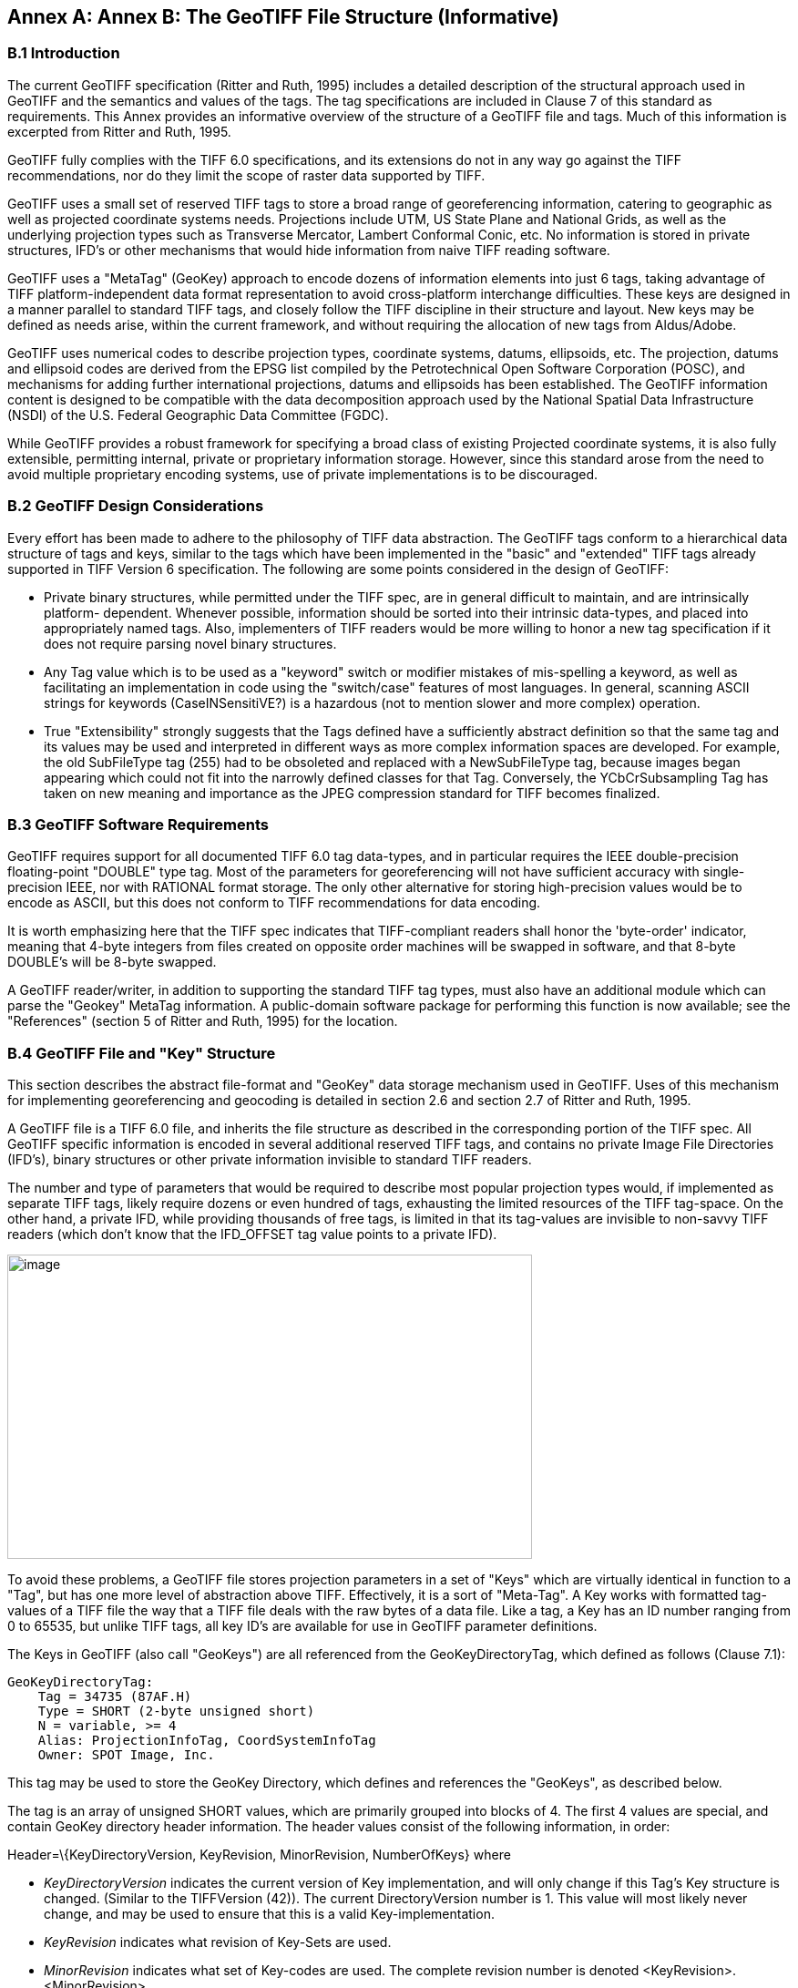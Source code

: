 [appendix]
:appendix-caption: Annex
== Annex B: The GeoTIFF File Structure (Informative)

=== B.1 Introduction

The current GeoTIFF specification (Ritter and Ruth, 1995) includes a detailed description of the structural approach used in GeoTIFF and the semantics and values of the tags. The tag specifications are included in Clause 7 of this standard as requirements. This Annex provides an informative overview of the structure of a GeoTIFF file and tags. Much of this information is excerpted from Ritter and Ruth, 1995.

GeoTIFF fully complies with the TIFF 6.0 specifications, and its extensions do not in any way go against the TIFF recommendations, nor do they limit the scope of raster data supported by TIFF.

GeoTIFF uses a small set of reserved TIFF tags to store a broad range of georeferencing information, catering to geographic as well as projected coordinate systems needs. Projections include UTM, US State Plane and National Grids, as well as the underlying projection types such as Transverse Mercator, Lambert Conformal Conic, etc. No information is stored in private structures, IFD's or other mechanisms that would hide information from naive TIFF reading software.

GeoTIFF uses a "MetaTag" (GeoKey) approach to encode dozens of information elements into just 6 tags, taking advantage of TIFF platform-independent data format representation to avoid cross-platform interchange difficulties. These keys are designed in a manner parallel to standard TIFF tags, and closely follow the TIFF discipline in their structure and layout. New keys may be defined as needs arise, within the current framework, and without requiring the allocation of new tags from Aldus/Adobe.

GeoTIFF uses numerical codes to describe projection types, coordinate systems, datums, ellipsoids, etc. The projection, datums and ellipsoid codes are derived from the EPSG list compiled by the Petrotechnical Open Software Corporation (POSC), and mechanisms for adding further international projections, datums and ellipsoids has been established. The GeoTIFF information content is designed to be compatible with the data decomposition approach used by the National Spatial Data Infrastructure (NSDI) of the U.S. Federal Geographic Data Committee (FGDC).

While GeoTIFF provides a robust framework for specifying a broad class of existing Projected coordinate systems, it is also fully extensible, permitting internal, private or proprietary information storage. However, since this standard arose from the need to avoid multiple proprietary encoding systems, use of private implementations is to be discouraged.

=== B.2 GeoTIFF Design Considerations

Every effort has been made to adhere to the philosophy of TIFF data abstraction. The GeoTIFF tags conform to a hierarchical data structure of tags and keys, similar to the tags which have been implemented in the "basic" and "extended" TIFF tags already supported in TIFF Version 6 specification. The following are some points considered in the design of GeoTIFF:

* Private binary structures, while permitted under the TIFF spec, are in general difficult to maintain, and are intrinsically platform- dependent. Whenever possible, information should be sorted into their intrinsic data-types, and placed into appropriately named tags. Also, implementers of TIFF readers would be more willing to honor a new tag specification if it does not require parsing novel binary structures.
* Any Tag value which is to be used as a "keyword" switch or modifier mistakes of mis-spelling a keyword, as well as facilitating an implementation in code using the "switch/case" features of most languages. In general, scanning ASCII strings for keywords (CaseINSensitiVE?) is a hazardous (not to mention slower and more complex) operation.
* True "Extensibility" strongly suggests that the Tags defined have a sufficiently abstract definition so that the same tag and its values may be used and interpreted in different ways as more complex information spaces are developed. For example, the old SubFileType tag (255) had to be obsoleted and replaced with a NewSubFileType tag, because images began appearing which could not fit into the narrowly defined classes for that Tag. Conversely, the YCbCrSubsampling Tag has taken on new meaning and importance as the JPEG compression standard for TIFF becomes finalized.

=== B.3 GeoTIFF Software Requirements

GeoTIFF requires support for all documented TIFF 6.0 tag data-types, and in particular requires the IEEE double-precision floating-point "DOUBLE" type tag. Most of the parameters for georeferencing will not have sufficient accuracy with single-precision IEEE, nor with RATIONAL format storage. The only other alternative for storing high-precision values would be to encode as ASCII, but this does not conform to TIFF recommendations for data encoding.

It is worth emphasizing here that the TIFF spec indicates that TIFF-compliant readers shall honor the 'byte-order' indicator, meaning that 4-byte integers from files created on opposite order machines will be swapped in software, and that 8-byte DOUBLE's will be 8-byte swapped.

A GeoTIFF reader/writer, in addition to supporting the standard TIFF tag types, must also have an additional module which can parse the "Geokey" MetaTag information. A public-domain software package for performing this function is now available; see the "References" (section 5 of Ritter and Ruth, 1995) for the location.

=== B.4 GeoTIFF File and "Key" Structure

This section describes the abstract file-format and "GeoKey" data storage mechanism used in GeoTIFF. Uses of this mechanism for implementing georeferencing and geocoding is detailed in section 2.6 and section 2.7 of Ritter and Ruth, 1995.

A GeoTIFF file is a TIFF 6.0 file, and inherits the file structure as described in the corresponding portion of the TIFF spec. All GeoTIFF specific information is encoded in several additional reserved TIFF tags, and contains no private Image File Directories (IFD's), binary structures or other private information invisible to standard TIFF readers.

The number and type of parameters that would be required to describe most popular projection types would, if implemented as separate TIFF tags, likely require dozens or even hundred of tags, exhausting the limited resources of the TIFF tag-space. On the other hand, a private IFD, while providing thousands of free tags, is limited in that its tag-values are invisible to non-savvy TIFF readers (which don't know that the IFD_OFFSET tag value points to a private IFD).

image:images/image1.png[image,width=576,height=334]

To avoid these problems, a GeoTIFF file stores projection parameters in a set of "Keys" which are virtually identical in function to a "Tag", but has one more level of abstraction above TIFF. Effectively, it is a sort of "Meta-Tag". A Key works with formatted tag-values of a TIFF file the way that a TIFF file deals with the raw bytes of a data file. Like a tag, a Key has an ID number ranging from 0 to 65535, but unlike TIFF tags, all key ID's are available for use in GeoTIFF parameter definitions.

The Keys in GeoTIFF (also call "GeoKeys") are all referenced from the GeoKeyDirectoryTag, which defined as follows (Clause 7.1):

 GeoKeyDirectoryTag: 
     Tag = 34735 (87AF.H) 
     Type = SHORT (2-byte unsigned short) 
     N = variable, >= 4 
     Alias: ProjectionInfoTag, CoordSystemInfoTag 
     Owner: SPOT Image, Inc.
    
This tag may be used to store the GeoKey Directory, which defines and references the "GeoKeys", as described below.

The tag is an array of unsigned SHORT values, which are primarily grouped into blocks of 4. The first 4 values are special, and contain GeoKey directory header information. The header values consist of the following information, in order:

Header=\{KeyDirectoryVersion, KeyRevision, MinorRevision, NumberOfKeys} where

* _KeyDirectoryVersion_ indicates the current version of Key implementation, and will only change if this Tag's Key structure is changed. (Similar to the TIFFVersion (42)). The current DirectoryVersion number is 1. This value will most likely never change, and may be used to ensure that this is a valid Key-implementation.
* _KeyRevision_ indicates what revision of Key-Sets are used.
* _MinorRevision_ indicates what set of Key-codes are used. The complete revision number is denoted <KeyRevision>.<MinorRevision>
* _NumberOfKeys_ indicates how many Keys are defined by the rest of this Tag.

This header is immediately followed by a collection of <NumberOfKeys> KeyEntry sets, each of which is also 4-SHORTS long. Each KeyEntry is modeled on the "TIFFEntry" format of the TIFF directory header, and isof the form:

* KeyEntry = { KeyID, TIFFTagLocation, Count, Value_Offset } where

* _KeyID_ gives the key-ID value of the Key (identical in function to TIFF tag ID, but completely independent of TIFF tag-space),

* _TIFFTagLocation_ indicates which TIFF tag contains the value(s) of the Key: if TIFFTagLocation is 0, then the value is SHORT, and is contained in the "Value_Offset" entry. Otherwise, the type (format) of the value is implied by the TIFF-Type of the tag containing the value.

* _Count_ indicates the number of values in this key.

* _Value_Offset_ Value_Offset indicates the index-offset *into* the TagArray indicated by TIFFTagLocation, if it is nonzero. If TIFFTagLocation=0, then Value_Offset contains the actual (SHORT) value of the Key, and Count=1 is implied. *Note that the offset is not a byte-offset, but rather an index based on the natural data type of the specified tag array.*

Following the KeyEntry definitions, the KeyDirectory tag may also contain additional values. For example, if a Key requires multiple SHORT values, they shall be placed at the end of this tag, and the KeyEntry will set TIFFTagLocation=GeoKeyDirectoryTag, with the Value_Offset pointing to the location of the value(s).

All key-values which are not of type SHORT are to be stored in one of the following two tags, based on their format:

 GeoDoubleParamsTag: 
     Tag = 34736 (87BO.H)
     Type = DOUBLE (IEEE Double precision)
     N = variable
     Owner: SPOT Image, Inc.

This tag is used to store all of the DOUBLE valued GeoKeys, referenced by the GeoKeyDirectoryTag. The meaning of any value of this double array is determined from the GeoKeyDirectoryTag reference pointing to it. FLOAT values should first be converted to DOUBLE and stored here.

 GeoAsciiParamsTag:
     Tag = 34737 (87B1.H)
     Type = ASCII
     Owner: SPOT Image, Inc.
     N = variable

This tag is used to store all of the ASCII valued GeoKeys, referenced by the GeoKeyDirectoryTag. Since keys use offsets into tags, any special comments may be placed at the beginning of this tag. For the most part, the only keys that are ASCII valued are "Citation" keys, giving documentation and references for obscure projections, datums, etc.

Note on ASCII Keys:

Special handling is required for ASCII-valued keys. While it is true that TIFF 6.0 permits multiple NULL-delimited strings within a single ASCII tag, the secondary strings might not appear in the output of naive "tiffdump" programs. For this reason, the null delimiter of each ASCII Key value shall be converted to a "|" (pipe) character before being installed back into the ASCII holding tag, so that a dump of the tag will look like this.

 AsciiTag="first_value|second_value|etc...last_value|"

A baseline GeoTIFF-reader must check for and convert the final "|" pipe character of a key back into a NULL before returning it to the client software.

_GeoKey Sort Order:_

In the TIFF spec it is required that TIFF tags be written out to the file in tag-ID sorted order. This is done to avoid forcing software to perform N-squared sort operations when reading and writing tags.

To follow the TIFF philosophy, GeoTIFF-writers shall store the GeoKey entries in key-sorted order within the GeoKeyDirectoryTag.

 Example:
   GeoKeyDirectoryTag=( 1, 1, 2, 6,
                     1024, 0, 1, 2,
                     1026, 34737,12, 0,
                     2048, 0, 1, 32767,
                     2049, 34737,14, 12,
                     2050, 0, 1, 6,
                     2051, 34736, 1, 0 )
   GeoDoubleParamsTag(34736)=(1.5)
   GeoAsciiParamsTag(34737)=("Custom File|My Geographic|")

The first line indicates that this is a Version 1 GeoTIFF GeoKey directory, the keys are Rev. 1.2, and there are 6 Keys defined in this tag.

The next line indicates that the first Key (ID=1024 = GTModelTypeGeoKey) has the value 2 (Geographic), explicitly placed in the entry list (since TIFFTagLocation=0). The next line indicates that the Key 1026 (the GTCitationGeoKey) is listed in the GeoAsciiParamsTag (34737) array, starting at offset 0 (the first in array), and running for 12 bytes and so has the value "Custom File" (the "|" is converted to a null delimiter at the end). Going further down the list, the Key 2051 (GeogLinearUnitSizeGeoKey) is located in the GeoDoubleParamsTag (34736), at offset 0 and has the value 1.5; the value of key 2049 (GeogCitationGeoKey) is "My Geographic".

The TIFF layer handles all the problems of data structure, platform independence, format types, etc, by specifying byte-offsets, byte-order format and count, while the Key describes its key values at the TIFF level by specifying Tag number, array-index, and count. Since all TIFF information occurs in TIFF arrays of some sort, we have a robust method for storing anything in a Key that would occur in a Tag.

With this Key-value approach, there are 65536 Keys which have all the flexibility of TIFF tag, with the added advantage that a TIFF dump will provide all the information that exists in the GeoTIFF implementation.

This GeoKey mechanism is used extensively in Clause 7 and section 8.2.3 of Ritter and Ruth, 1995 where the parameters for defining Coordinate Systems and their underlying projections are defined.

=== B.5 Coordinate Reference Systems in GeoTIFF

GeoTIFF has been designed so that standard map coordinate reference system definitions can be readily stored in a single registered TIFF tag. It has also been designed to allow the description of coordinate reference system definitions that are non-standard, and for the description of transformations between coordinate reference systems, through the use of three or four additional TIFF tags.

However, in order for the information to be correctly exchanged between various clients and providers of GeoTIFF, it is important to establish a common system for describing map projections.

In the TIFF/GeoTIFF framework, there are essentially three different spaces upon which coordinate systems may be defined. The spaces are:

. The raster space (Image space) R, used to reference the pixel values in an image,
. The Device space D, and
. The Model space, M, used to reference points on the earth.

In the sections that follow we shall discuss the relevance and use of each of these spaces, and their corresponding coordinate systems, from the standpoint of GeoTIFF.

==== B.5.1 Device Space and GeoTIFF

In standard TIFF 6.0 there are tags that relate raster space R with device space D, such as monitor, scanner or printer. The list of such tags consists of the following:

     ResolutionUnit (296)
     XResolution (282)
     YResolution (283)
     Orientation (274)
     XPosition (286)
     YPosition (287)

In GeoTIFF, provision is made to identify earth-referenced coordinate systems (model space M) and to relate M space with R space. This provision is independent of and can co-exist with the relationship between raster and device spaces. To emphasize the distinction, this spec shall not refer to "X" and "Y" raster coordinates, but rather to raster space "J" (row) and "I" (column) coordinate variables instead, as defined in section 2.5.2.2.

==== B.5.2 Raster Coordinate Systems
===== B.5.2.1 _Raster Data_

Raster data consists of spatially coherent, digitally stored numerical data, collected from sensors, scanners, or in other ways numerically derived. The manner in which this storage is implemented in a TIFF file is described in the standard TIFF specification.

Raster data values, as read in from a file, are organized by software into two-dimensional arrays, the indices of the arrays being used as coordinates. There may also be additional indices for multispectral data, but these indices do not refer to spatial coordinates but spectral, and so are not of concern here.

Many different types of raster data may be georeferenced, and there may be subtle ways in which the nature of the data itself influences how the coordinate system (Raster Space) is defined for raster data. For example, pixel data derived from imaging devices and sensors represent aggregate values collected over a small, finite, geographic area, and so it is natural to define coordinate systems in which the pixel value is thought of as filling an area. On the other hand, digital elevations models may consist of discrete "postings", which may best be considered as point measurements at the vertices of a grid, and not in the interior of a cell.

===== B.5.2.2 _Raster Space_

The choice of origin for raster space is not entirely arbitrary, and depends upon the nature of the data collected. Raster space coordinates shall be referred to by their pixel types, i.e., as "PixelIsArea" or "PixelIsPoint".

Note: For simplicity, both raster spaces documented below use a fixed pixel size and spacing of 1. Information regarding the visual representation of this data, such as pixels with non-unit aspect ratios, scales, orientations, etc., are best communicated with the TIFF 6.0 standard tags.

====== B.5.2.2.1 "PixelIsArea" Raster Space

The "PixelIsArea" raster grid space R, which is the default, uses coordinates I and J, with (0,0) denoting the upper-left corner of the image, and increasing I to the right, increasing J down. The first pixel-value fills the square grid cell with the bounds:

     top-left = (0,0), bottom-right = (1,1)

and so on; by extension this one-by-one grid cell is also referred to as a pixel. An N by M pixel image covers an area with the mathematically defined bounds (0,0), (N,M).

     (0,0)
      +---+---+-> I
      | * | * |
      +---+---+       Standard (PixelIsArea) TIFF Raster space R,
      | (1,1)   (2,1) showing the areas (*) of several pixels.
      |
      J

====== B.5.2.2.2 "PixelIsPoint" Raster Space

The PixelIsPoint raster grid space R uses the same coordinate axis names as used in PixelIsArea Raster space, with increasing I to the right, increasing J down. The first pixel-value however, is realized as a point value located at (0,0). An N by M pixel image consists of points which fill the mathematically defined bounds (0,0), (N-1,M-1).

     (0,0) (1,0)
      *-------*------> I
      |       |
      |       |      PixelIsPoint TIFF Raster space R,
      *-------*      showing the location (*) of several pixels.
      | (1,1)
      J

If a point-pixel image were to be displayed on a display device with pixel cells having the same size as the raster spacing, then the upper-left corner of the displayed image would be located in raster space at (-0.5, -0.5).

==== B.5.3 Model Coordinate Reference Systems

The following methods of describing spatial model locations (as opposed to raster) are recognized in GeoTIFF:

* Geographic coordinates
* Geocentric coordinates
* Projected coordinates
* Vertical coordinates

Geographic, geocentric and projected coordinates are all imposed on models of the earth. To describe a location uniquely, a coordinate set must be referenced to an adequately defined coordinate reference system. If a coordinate reference system is from the GeoTIFF standard definitions, the only reference required is the standard coordinate reference system code/name. If the coordinate reference system is non-standard, it must be defined. The required definitions are described below.

Projected coordinates, local grid coordinates, and geographical 2D coordinates, form two-dimensional horizontal coordinate systems (i.e., horizontal with respect to the earth's surface). Height is not part of these systems. To describe a position in three dimensions it is necessary to consider height as a second one-dimensional vertical coordinate reference system.

To georeference an image in GeoTIFF, you must specify a Raster Space coordinate system, choose a horizontal model coordinate system, and a transformation between these two, as will be described in section 2.6.

===== B.5.3.1 _Geographic Coordinate Reference Systems_

Geographic Coordinate Reference Systems are those that relate angular latitude and longitude (and optionally geodetic height) to an actual point on the earth. The process by which this is accomplished is rather complex, and so we describe the components of the process in detail here.

====== B.5.3.1.1 Ellipsoidal Models of the Earth

The geoid - the earth stripped of all topography - forms a reference surface for the earth. However, because it is related to the earth's gravity field, the geoid is a very complex surface; indeed, at a detailed level its description is not well known. The geoid is therefore not used in practical mapping.

It has been found that an oblate ellipsoid (an ellipse rotated about its minor axis) is a good approximation to the geoid and therefore a good model of the earth. Many approximations exist: several hundred ellipsoids have been defined for scientific purposes and about 30 are in day-to-day use for mapping. The size and shape of these ellipsoids can be defined through two parameters. GeoTIFF requires one of these to be

     the semi-major axis (a),

and the second to be either

     the inverse flattening (1/f)

or

     the semi-minor axis (b).

Historical models exist which use a spherical approximation; such models are not recommended for modern applications, but if needed the size of a model sphere may be defined by specifying identical values for the semi-major and semi-minor axes; the inverse flattening cannot be used as it becomes infinite for perfect spheres.

Other ellipsoid parameters needed for mapping applications, for example the square of the eccentricity, can easily be calculated by an application from the two defining parameters. Note that GeoTIFF uses the modern geodesy convention for the symbol (b) for the semi-minor axis. No provision is made for mapping other planets in which a tri-dimensional (triaxial) ellipsoid might be required, where (b) would represent the semi-median axis and (c) the semi-minor axis.

Numeric codes for ellipsoids regularly used for earth mapping are included in the GeoTIFF reference lists.

====== B.5.3.1.2 Latitude and Longitude

The coordinate axes of the system referencing points on an ellipsoid are called latitude and longitude. More precisely, *geodetic* latitude and longitude are required in this GeoTIFF standard. A discussion of the several other types of latitude and longitude is beyond the scope of this document as they are not required for conventional mapping.

Latitude is defined to be the angle subtended with the ellipsoid's equatorial plane by a perpendicular through the surface of the ellipsoid from a point. Latitude is positive if north of the equator, negative if south.

Longitude is defined to be the angle measured about the minor (polar) axis of the ellipsoid from a prime meridian (see below) to the meridian through a point, positive if east of the prime meridian and negative if west. Unlike latitude, which has a natural origin at the equator, there is no feature on the ellipsoid which forms a natural origin for the measurement of longitude. The zero longitude can be any defined meridian. Historically, nations have used the meridian through their national astronomical observatories, giving rise to several prime meridians. By international convention, the meridian through Greenwich, England is the standard prime meridian. Longitude is only unambiguous if the longitude of its prime meridian relative to Greenwich is given. Prime meridians other than Greenwich that are sometimes used for earth mapping are included in the GeoTIFF reference lists.

====== B.5.3.1.3 Geodetic Datums

As well as there being several ellipsoids in use to model the earth, any one particular ellipsoid can have its location and orientation relative to the earth defined in different ways. If the relationship between the ellipsoid and the earth is changed, then the geographical coordinates of a point will change.

Conversely, for geographical coordinates to uniquely describe a location, the relationship between the earth and the ellipsoid must be defined. This relationship is described by a geodetic datum. An exact geodetic definition of geodetic datums is beyond the current scope of GeoTIFF. However the GeoTIFF standard requires that the geodetic datum being utilized be identified by numerical code. If required, defining parameters for the geodetic datum can be included as a citation.

====== B.5.3.1.4 Defining Geographic Coordinate Reference Systems

In summary, geographic coordinates are only unique if qualified by the code of the geographic coordinate reference system to which they belong. A geographic coordinate system has two axes, latitude and longitude, which are only unambiguous when both of the related prime meridian and geodetic datum are given, and in turn the geodetic datum definition includes the definition of an ellipsoid. The GeoTIFF standard includes a list of frequently used geographic coordinate reference systems and their component ellipsoids, geodetic datums and prime meridians. Within the GeoTIFF standard a geographic coordinate reference system can be identified either by

     the code of a standard geographic coordinate reference system

or by

     a user-defined system.

The user is expected to provide geographic coordinate reference system code/name, geodetic datum code/name, ellipsoid code (if in standard) or ellipsoid name and two defining parameters (a) and either (1/f) or (b), and prime meridian code (if in standard) or name and longitude relative to Greenwich.

===== B.5.3.2 Geocentric Coordinate Systems

A geocentric coordinate system is a 3-dimensional coordinate system with its origin at or near the center of the earth and with 3 orthogonal axes. The Z-axis is in or parallel to the earth's axis of rotation (or to the axis around which the rotational axis precesses). The X-axis is in or parallel to the plane of the equator and passes through its intersection with the Greenwich meridian, and the Y-axis is in the plane of the equator forming a right-handed coordinate system with the X and Z axes.

Geocentric coordinate systems are not frequently used for describing locations, but they are often utilized as an intermediate step when transforming between geographic coordinate reference systems. (Coordinate transformations are described in section 2.6 below).

In the GeoTIFF standard, a geocentric coordinate reference system can be identified, either

     through the geographic code (which in turn implies a datum),

or

     through a user-defined name.

===== B.5.3.3 _Projected Coordinate Systems_

Although a geographical coordinate reference system is mathematically two-dimensional, it describes a three-dimensional object and cannot be represented on a plane surface without distortion. Map projections are transformations of geographical coordinates to plane coordinates in which the characteristics of the distortions are controlled. A map projection consists of a transformation method and a set of defining parameters. A projected coordinate reference system (PCS) is a two dimensional (horizontal) coordinate set which, for a specific map projection, has a single and unambiguous transformation to a geographic coordinate reference system.

In GeoTIFF PCS's are defined using the EPSG system, in which the PCS planar coordinate reference system, the Geographic coordinate reference system, and the transformation between them, are broken down into simpler logical components. Here are schematic formulas showing how the Projected Coordinate Reference Systems and Geographic Coordinates Reference Systems are encoded:

     Projected_CS = Geographic_CS + Projection
     Geographic_CS = Angular_Unit + Geodetic_Datum + Prime_Meridian
     Projection = Linear Unit + Coord_Transf_Method + CT_Parameters
     Coord_Transf_Method = \{ TransverseMercator | LambertCC | ...}
     CT_Parameters = \{OriginLatitude + StandardParallel+...}

(See also the Reference Parameters documentation in section 2.5.4).

Notice that "Transverse Mercator" is not referred to as a "Projection", but rather as a "Coordinate Transformation Method"; in GeoTIFF, as in EPSG, the word "Projection" is reserved for particular, well-defined systems in which both the coordinate transformation method, its defining parameters, and their linear units are established.

Several tens of coordinate transformation methods have been developed. Many are very similar and for practical purposes can be considered to give identical results. For example in the GeoTIFF standard Gauss-Kruger and Gauss-Boaga projection types are considered to be of the type Transverse Mercator. GeoTIFF includes a listing of commonly used projection defining parameters.

Different algorithms require different defining parameters. A future version of GeoTIFF will include formulas for specific map projection algorithms recommended for use with listed projection parameters.

To limit the magnitude of distortions of projected coordinate systems, the boundaries of usage are sometimes restricted. To cover more extensive areas, two or more projected coordinate systems may be required. In some cases many of the defining parameters of a set of projected coordinate reference systems will be held constant.

The GeoTIFF standard does not impose a strict hierarchy onto such zoned systems such as US State Plane or UTM, but considers each zone to be a discrete projected coordinate reference system; the ProjectedCSTypeGeoKey code value alone is sufficient to identify the standard coordinate reference systems.

Within the GeoTIFF standard a projected coordinate reference system can be identified either by

     the code of a standard projected coordinate reference system

or by

     a user-defined system.

User-define projected coordinate reference systems may be defined by defining the Geographic Coordinate Reference System, the coordinate transformation method and its associated parameters, as well as the planar system's linear units.

===== _B.5.3.4 Vertical Coordinate Reference Systems_

Many uses of GeoTIFF will be limited to a two-dimensional, horizontal, description of location for which geographic 2D coordinate reference systems and projected coordinate reference systems are adequate. If a three-dimensional description of location is required, GeoTIFF allows this either through the use of a geographic 3D coordinate reference system, a geocentric coordinate reference system or by defining a vertical coordinate reference system and using this together with a geographic 2D or projected coordinate system.

In general usage, elevations and depths are referenced to a surface at or close to the geoid. Through increasing use of satellite positioning systems the ellipsoid is increasingly being used as a vertical reference surface. The relationship between the geoid and an ellipsoid is in general not well known, but is required when coordinate reference system transformations are to be executed.

==== B.5.4 Reference Parameters

Most of the numerical coding systems and coordinate reference system definitions are based on the hierarchical system developed for the EPSG Geodetic Parameter Dataset ('EPSG Dataset'). The complete set of EPSG definitions is available at www.epsg-registry.org.

The EPSG Dataset is maintained by the Geodesy subcommittee of the International Association of Oil and Gas Producers (IOGP). It follows the ISO 19111 data model for describing the definitions of coordinate reference systems (CRSs) and definitions of coordinate operations (transformations, conversions, point motion operations and concatenated operations). CRSs and coordinate operations are composed of a number of entities and attributes. Some of these entities themselves are composed entities and attributes, in a nested structure.

Within the EPSG Dataset each entity has a code in the range 1024 through 32766. In the early days of the Dataset, this code range was divided into ranges, with one range for each entity type. At that time, entity codes were unique. The GeoTIFF v1.0 specification was written at this time, and the EPSG code ranges for entity types were written into the specification.

However as the number of items in the EPSG Dataset grew, some of the entity code ranges became fully assigned. The unique code system broke down. Since 2006, all entity types have been separately assigned codes within the range 1024 through 32766. Within each entity type codes remain unique, but one code may be used for several entity types. For example, code 4326 is used for both a CRS and for a geographic extent (in EPSG called 'area'). Codes at and just above the lower end of the range 1024 through 32766 may be used by numerous entity types: for example by the year 2018 code 1026 has been assigned to 10 different entity types. EPSG codes therefore are only unique when the entity type is disclosed. EPSG::4326 is ambiguous, crs:EPSG::4326 and area:EPSG::4326 are unambiguous.

Since 1999 (from EPSG Dataset v5.0 and later) EPSG policy has been to never remove any invalid data but instead to leave it in the Dataset with its status set to deprecated. Deprecated data contains an error and is invalid. As such reference to the version of the EPSG Dataset is unnecessary. Using EPSG Dataset versions 5.0 and 9.3 as examples, crs:EPSG:5.0:4326 and crs:EPSG:9.3:4326 and crs:EPSG::4326 reference the same object.

The 1995 GeoTIFFv1.0 specification explicitly referenced EPSG codes that were available at that time. Since then many new entries have been made available, and some available in 1995 have been withdrawn and replaced. This document removes the 1995 GeoTIFF v1.0 reference to specific EPSG codes and replaces that with allowing reference to any code in the EPSG Dataset. Reference to a coordinate reference system EPSG code is sufficient for a complete definition: it implies use of the components such as datum that are associated with that CRS in the EPSG Dataset definition.

The EPSG codes for coordinate reference system components (datum, ellipsoid, map projection, etc.) should only be referenced when describing a user-defined coordinate reference system.

The terms of use of the EPSG Dataset are given at http://www.epsg.org/Termsofuse.aspx.

=== B.6 Coordinate Transformations

The purpose of GeoTIFF is to allow the definitive identification of georeferenced locations within a raster dataset. This is generally accomplished through tying raster space coordinates to a model space coordinate system, when no further information is required. In the GeoTIFF nomenclature, "georeferencing" refers to tying raster space to a model space M, while "geocoding" refers to defining how the model space M assigns coordinates to points on the earth.

The three tags defined below may be used for defining the relationship between R and M, and the relationship may be diagrammed as:

            ModelPixelScaleTag
             ModelTiepointTag
     R ------------ OR --------------> M
    (I,J,K) ModelTransformationTag (X,Y,Z)

The next section describes these Baseline georeferencing tags in detail.

==== B.6.1 GeoTIFF Tags for Coordinate Transformations

For most common applications, the transformation between raster and model space may be defined with a set of raster-to-model tiepoints and scaling parameters. The following two tags may be used for this purpose:

    ModelTiepointTag:
          Tag = 33922 (8482.H)
          Type = DOUBLE (IEEE Double precision)
          N = 6*K, K = number of tiepoints
          Alias: GeoreferenceTag
          Owner: Intergraph

This tag stores raster->model tiepoint pairs in the order

     ModelTiepointTag = (...,I,J,K, X,Y,Z...),

where (I,J,K) is the point at location (I,J) in raster space with pixel-value K, and (X,Y,Z) is a vector in model space. In most cases the model space is only two-dimensional, in which case both K and Z should be set to zero; this third dimension is provided in anticipation of future support for 3D digital elevation models and vertical coordinate systems.

A raster image may be georeferenced simply by specifying its location, size and orientation in the model coordinate space M. This may be done by specifying the location of three of the four bounding corner points. However, tiepoints are only to be considered exact at the points specified; thus defining such a set of bounding tiepoints does *not* imply that the model space locations of the interior of the image may be exactly computed by a linear interpolation of these tiepoints.

However, since the relationship between the Raster space and the model space will often be an exact, affine transformation, this relationship can be defined using one set of tiepoints and the "ModelPixelScaleTag", described below, which gives the vertical and horizontal raster grid cell size, specified in model units.

If possible, the first tiepoint placed in this tag shall be the one establishing the location of the point (0,0) in raster space. However, if this is not possible (for example, if (0,0) is goes to a part of model space in which the projection is ill-defined), then there is no particular order in which the tiepoints need be listed.

For orthorectification or mosaicking applications a large number of tiepoints may be specified on a mesh over the raster image. However, the definition of associated grid interpolation methods is not in the scope of the current GeoTIFF spec.

Remark: As mentioned in section 2.5.1, all GeoTIFF information is independent of the XPosition, YPosition, and Orientation tags of the standard TIFF 6.0 spec.

The next two tags are optional tags provided for defining exact affine transformations between raster and model space; baseline GeoTIFF files may use either, but shall never use both within the same TIFF image directory.

     ModelPixelScaleTag:
          Tag = 33550
          Type = DOUBLE (IEEE Double precision)
          N = 3
          Owner: SoftDesk

This tag may be used to specify the size of raster pixel spacing in the model space units, when the raster space can be embedded in the model space coordinate system without rotation, and consists of the following 3 values:

     ModelPixelScaleTag = (ScaleX, ScaleY, ScaleZ)

where ScaleX and ScaleY give the horizontal and vertical spacing of raster pixels. The ScaleZ is primarily used to map the pixel value of a digital elevation model into the correct Z-scale, and so for most other purposes this value should be zero (since most model spaces are 2-D, with Z=0).

A single tiepoint in the ModelTiepointTag, together with this tag, completely determine the relationship between raster and model space; thus they comprise the two tags which Baseline GeoTIFF files most often will use to place a raster image into a "standard position" in model space.

Like the Tiepoint tag, this tag information is independent of the XPosition, YPosition, Resolution and Orientation tags of the standard TIFF 6.0 spec. However, simple reversals of orientation between raster and model space (e.g. horizontal or vertical flips) may be indicated by reversal of sign in the corresponding component of the ModelPixelScaleTag. GeoTIFF compliant readers must honor this sign-reversal convention.

This tag must not be used if the raster image requires rotation or shearing to place it into the standard model space. In such cases the transformation shall be defined with the more general ModelTransformationTag, defined below.

     ModelTransformationTag
          Tag = 34264 (85D8.H)
          Type = DOUBLE
          N = 16
          Owner: JPL Cartographic Applications Group

This tag may be used to specify the transformation matrix between the raster space (and its dependent pixel-value space) and the (possibly 3D) model space. If specified, the tag shall have the following organization:

     ModelTransformationTag = (a,b,c,d,e....m,n,o,p).

where

     model                  image
     coords =     matrix  * coords
     |- -|     |-       -|  |- -|
     | X |     | a b c d |  | I |
     | | |     |         |  |   |
     | Y |     | e f g h |  | J |
     |   |  =  |         |  |   |
     | Z |     | i j k l |  | K |
     | | |     |         |  |   |
     | 1 |     | m n o p |  | 1 |
     |- -|     |-       -|  |- -|

By convention, and without loss of generality, the following parameters are currently hard-coded and will always be the same (but must be specified nonetheless):

     m = n = o = 0, p = 1.

For Baseline GeoTIFF, the model space is always 2-D, and so the matrix will have the more limited form:

     |- -|   |-       -| |- -|
     | X |   | a b 0 d | | I |
     | | |   |         | |   |
     | Y |   | e f 0 h | | J |
     |   | = |         | |   |
     | Z |   | 0 0 0 0 | | K |
     | | |   |         | |   |
     | 1 |   | 0 0 0 1 | | 1 |
     |- -|   |-       -| |- -|

Values "d" and "h" will often be used to represent translations in X and Y, and so will not necessarily be zero. All 16 values should be specified, in all cases. Only the raster-to-model transformation is defined; if the inverse transformation is required it must be computed by the client, to the desired accuracy.

This matrix tag should not be used if the ModelTiepointTag and the ModelPixelScaleTag are already defined. If only a single tiepoint (I,J,K,X,Y,Z) is specified, and the ModelPixelScale = (Sx, Sy, Sz) is specified, then the corresponding transformation matrix may be computed from them as:

     |-               -|
     | Sx  0.0 0.0 Tx  |    Tx = X - I/Sx
     | 0.0 -Sy 0.0 Ty  |    Ty = Y + J/Sy  
     | 0.0 0.0 Sz  Tz  |    Tz = Z - K/Sz (if not 0)
     | 0.0 0.0 0.0 1.0 |
     |-               -|

where the -Sy is due the reversal of direction from J increasing- down in raster space to Y increasing-up in model space.

Like the Tiepoint tag, this tag information is independent of the XPosition, YPosition, and Orientation tags of the standard TIFF 6.0 spec.

Note: In Revision 0.2 and earlier, another tag was used for this matrix, which has been renamed as follows:

     IntergraphMatrixTag
          Tag = 33920 (8480.H)
          Type = DOUBLE
          N = 17 (Intergraph implementation) or 16 (GeoTIFF 0.2 impl.)
          Owner: Intergraph

This tag conflicts with an internal software implementation at Intergraph, and so its use is no longer encouraged. A GeoTIFF reader should look first for the new tag, and only if it is not found should it check for this older tag. If found, it should only consider it to be contain valid GeoTIFF matrix information if the tag-count is 16; the Intergraph version uses 17 values.

==== B.6.2 Coordinate Transformation Data Flow
==== B.6.3 Cookbook for Defining Transformations

Here is a 4-step guide to producing a set of Baseline GeoTIFF tags for defining coordinate transformation information of a raster dataset.

  Step 1: Establish the Raster Space coordinate system used: RasterPixelIsArea or RasterPixelIsPoint.

  Step 2: Establish/define the model space Type in which the image is to be georeferenced. Usually this will be a projected coordinate Reference system (PCS). If you are geocoding this data set, then the model space is defined to be the corresponding geographic, geocentric or projected coordinate reference system (skip to the "Cookbook" section 2.7.3 first to do determine this).

  Step 3: Identify the nature of the transformations needed to tie the raster data down to the model space coordinate reference system:

      Case 1: The model-location of a raster point (x,y) is known, but not the scale or orientations: Use the ModelTiepointTag to define the (X,Y,Z) coordinates of the known raster point.

      Case 2: The location of three non-collinear raster points are known exactly, but the linearity of the transformation is not known.

      Use the ModelTiepointTag to define the (X,Y,Z) coordinates of all three known raster points. Do not compute or define the ModelPixelScale or ModelTransformation tag.

      Case 3: The position and scale of the data is known exactly, and no rotation or shearing is needed to fit into the model space.

      Use the ModelTiepointTag to define the (X,Y,Z) coordinates of the known raster point, and the ModelPixelScaleTag to specify the scale.

      Case 4: The raster data requires rotation and/or lateral shearing to fit into the defined model space:

      Use the ModelTransformation matrix to define the transformation.

      Case 5: The raster data cannot be fit into the model space with a simple affine transformation (rubber-sheeting required). Use only the ModelTiepoint tag, and specify as many tiepoints as your application requires. Note, however, that this is not a Baseline GeoTIFF implementation, and should not be used for interchange; it is recommended that the image be geometrically rectified first, and put into a standard projected coordinate reference system.

  Step 4: Install the defined tag values in the TIFF file and close it.

=== B.7 Geocoding Raster Data
==== B.7.1 General Approach

A geocoded image is a georeferenced image as described in section 2.6, which also specifies a model space coordinate reference system (CS) between the model space M (to which the raster space has been tied) and the earth. The relationship can be diagrammed, including the associated TIFF tags, as follows:

         ModelPixelScaleTag
         ModelTiepointTag              GeoKeyDirectoryTag CS
     R -------- OR ---------------> M --------- AND -----------> Earth
         ModelTransformationTag        GeoDoubleParamsTag
                                       GeoAsciiParamsTag

The geocoding coordinate system is defined by the GeoKeyDirectoryTag, while the Georeferencing information (T) is defined by the ModelTiepointTag and the ModelPixelScale, or ModelTransformationTag. Since these two systems are independent of each other, the tags used to store the parameters are separated from each other in the GeoTIFF file to emphasize the orthogonality.

=== B.8 Examples

Examples of how GeoTIFF may be implemented at the Tag and GeoKey level, following the general "Cookbook" approach above.

==== B.8.1 Common Examples
===== B.8.1.1 _UTM Projected Aerial Photo_

We have an aerial photo which has been orthorectified and resampled to a UTM grid, zone 60, using WGS 84 coordinate reference system; the coordinates of the upper-left corner of the image is are given in easting/northing, as 350807.4m, 5316081.3m. The scanned map pixel scale is 100 meters/pixels (the actual dpi scanning ratio is irrelevant).

     ModelTiepointTag = (0, 0, 0, 350807.4, 5316081.3, 0.0)
     ModelPixelScaleTag = (100.0, 100.0, 0.0)
     GeoKeyDirectoryTag:
          GTModelTypeGeoKey = 1 (ModelTypeProjected)
          GTRasterTypeGeoKey = 1 (RasterPixelIsArea)
          ProjectedCSTypeGeoKey = 32660 (PCS_WGS84_UTM_zone_60N)
          PCSCitationGeoKey = "UTM Zone 60 N with WGS84"

Notes:

. We did not need to specify the GCS lat-long, since the PCS_WGS84_UTM_zone_60N codes implies particular GCS and units already (WGS_84 and meters). The citation was added just for documentation.

. The "GeoKeyDirectoryTag" is expressed using the "GeoKey" structure defined above. At the TIFF level the tags look like this:

    GeoKeyDirectoryTag=( 1,     0,  2,     4,
                      1024,     0,  1,     1,
                      1025,     0,  1,     1,
                      3072,     0,  1, 32660,
                      3073, 34737, 25,     0 )
    GeoAsciiParamsTag(34737)=("UTM Zone 60 N with WGS84|")

For the rest of these examples we will only show the GeoKey-level
 dump, with the understanding that the actual TIFF-level tag
 representation can be determined from the documentation.

===== B.8.1.2 Standard State Plane

We have a USGS State Plane Map of Texas, Central Zone, using NAD83, correctly oriented. The map resolution is 1000 meters/pixel, at origin. There is a grid intersection line in the image at pixel location (50,100), and corresponds to the projected coordinate reference system easting/northing of (949465.0, 3070309.1).

     ModelTiepointTag = ( 50, 100, 0, 949465.0, 3070309.1, 0)
     ModelPixelScaleTag = (1000, 1000, 0)
     GeoKeyDirectoryTag:
          GTModelTypeGeoKey = 1 (ModelTypeProjected)
          GTRasterTypeGeoKey = 1 (RasterPixelIsArea)
          ProjectedCSTypeGeoKey = 32139 (PCS_NAD83_Texas_Central)

Notice that in this case, since the PCS is a standard code, we do not need to define the GCS, datum, etc, since those are implied by the PCS code. Also, since this is NAD83, meters are used rather than US Survey feet (as in NAD 27).

===== B.8.1.3 Lambert Conformal Conic Aeronautical Chart

We have a 500 x 500 scanned aeronautical chart of Seattle, WA, using Lambert Conformal Conic projection, correctly oriented. The central meridian is at 120 degrees west. The map resolution is 1000 meters/pixel, at origin, and uses NAD27 datum. The standard parallels of the projection are at 41d20m N and 48d40m N. The latitude of the origin is at 45 degrees North, and occurs in the image at the raster coordinates (80,100). The origin is given a false easting and northing of 200000m, 1500000m.

     ModelTiepointTag = ( 80, 100, 0, 200000, 1500000, 0)
     ModelPixelScaleTag = (1000, 1000, 0)
     GeoKeyDirectoryTag:
          GTModelTypeGeoKey = 1 (ModelTypeProjected)
          GTRasterTypeGeoKey = 1 (RasterPixelIsArea)
          GeographicTypeGeoKey = 4267 (GCS_NAD27)
          ProjectedCSTypeGeoKey = 32767 (user-defined)
          ProjectionGeoKey = 32767 (user-defined)
          ProjLinearUnitsGeoKey = 9001 (Linear_Meter)
          ProjCoordTransGeoKey = 8 (CT_LambertConfConic_2SP)
               ProjStdParallel1GeoKey = 41.333
               ProjStdParallel2GeoKey = 48.666
               ProjCenterLongGeoKey =-120.0
               ProjNatOriginLatGeoKey = 45.0
               ProjFalseEastingGeoKey, = 200000.0
               ProjFalseNorthingGeoKey, = 1500000.0

Notice that the Tiepoint takes the false easting and northing into account when tying the raster point (50,100) to the projection origin.

===== B.8.1.4 DMA ADRG Raster Graphic Map

The U.S. Defense Mapping Agency produces ARC digitized raster graphics datasets by scanning maps and geometrically resampling them into an equirectangular projection, so that they may be directly indexed with WGS84 geographic coordinates. The scale for one map is 0.2 degrees per pixel horizontally, 0.1 degrees per pixel vertically. If stored in a GeoTIFF file it contains the following information:

     ModelTiepointTag=(0.0, 0.0, 0.0, -120.0, 32.0, 0.0)
     ModelPixelScale = (0.2, 0.1, 0.0)
     GeoKeyDirectoryTag:
          GTModelTypeGeoKey = 2 (ModelTypeGeographic)
          GTRasterTypeGeoKey = 1 (RasterPixelIsArea)
          GeographicTypeGeoKey = 4326 (GCS_WGS_84)

==== B.8.2 Less Common Examples
===== B.8.2.1 Unrectified Aerial photo, known tiepoints, in degrees.

We have an aerial photo, and know only the WGS 84 GPS location of several points in the scene: the upper left corner is 120 degrees West, 32 degrees North, the lower-left corner is at 120 degrees West, 30 degrees 20 minutes North, and the lower-right hand corner of the image is at 116 degrees 40 minutes West, 30 degrees 20 minutes North. The photo is not geometrically corrected, however, and the complete projection is therefore not known.

     ModelTiepointTag=( 0.0,    0.0, 0.0,       -120.0,     32.0, 0.0,
                        0.0, 1000.0, 0.0,       -120.0, 30.33333, 0.0,
                     1000.0, 1000.0, 0.0, -116.6666667, 30.33333, 0.0)
         GeoKeyDirectoryTag:
              GTModelTypeGeoKey = 1 (ModelTypeGeographic)
              GTRasterTypeGeoKey = 1 (RasterPixelIsArea)
              GeographicTypeGeoKey = 4326 (GCS_WGS_84)

Remark: Since we have not specified the ModelPixelScaleTag, clients reading this GeoTIFF file are not permitted to infer that there is a simple linear relationship between the raster data and the geographic model coordinate space. The only points that are know to be exact are the ones specified in the tiepoint tag.

===== B.8.2.2 Rotated Scanned Map

We have a scanned standard British National Grid, covering the 100km grid zone NZ. Consulting documentation for BNG we find that the southwest corner of the NZ zone has an easting,northing of 400000m, 500000m, relative to the BNG standard false origin. This scanned map has a resolution of 100 meter pixels, and was rotated 90 degrees to fit onto the scanner, so that the southwest corner is now the northwest corner. In this case we must use the ModelTransformation tag rather than the tiepoint/scale pair to map the raster data into model space:

     ModelTransformationTag = ( 0, 100.0, 0, 400000.0,
                            100.0,     0, 0, 500000.0,
                                0,     0, 0,        0,
                                0,     0, 0,        1)
       GeoKeyDirectoryTag:
            GTModelTypeGeoKey = 1 ( ModelTypeProjected)
            GTRasterTypeGeoKey = 1 (RasterPixelIsArea)
            ProjectedCSTypeGeoKey = 27700 (PCS_British_National_Grid)
            PCSCitationGeoKey = "British National Grid, Zone NZ"

Remark: the matrix has 100.0 in the off-diagonals due to the 90 degree rotation; increasing I points north, and increasing J points east.

===== B.8.2.3 Digital Elevation Model

The DMA stores digital elevation models using an equirectangular projection, so that it may be indexed with WGS 84 geographic coordinates. Since elevation postings are point-values, the pixels should not be considered as filling areas, but as point-values at grid vertices. To accommodate the base elevation of the Angeles Crest forest, the pixel value of 0 corresponds to an elevation of 1000 meters relative to WGS 84 reference ellipsoid. The upper left corner is at 120 degrees West, 32 degrees North, and has a pixel scale of 0.2 degrees/pixel longitude, 0.1 degrees/pixel latitude.

     ModelTiepointTag=(0.0, 0.0, 0.0, -120.0, 32.0, 1000.0)
     ModelPixelScale = (0.2, 0.1, 1.0)
     GeoKeyDirectoryTag:
          GTModelTypeGeoKey = 2 (ModelTypeGeographic)
          GTRasterTypeGeoKey = 2 (RasterPixelIsPoint)
          GeographicTypeGeoKey = 4326 (GCS_WGS_84)
          VerticalCSTypeGeoKey = 5030 (VertCS_WGS_84_ellipsoid)
          VerticalCitationGeoKey = "WGS 84 Ellipsoid"
          VerticalUnitsGeoKey = 9001 (Linear_Meter)

Remarks:

. Note the "RasterPixelIsPoint" raster space, indicating that the DEM posting of the first pixel is at the raster point (0,0,0), and therefore corresponds to 120W,32N exactly.

. The third value of the "PixelScale" is 1.0 to indicate that a single pixel-value unit corresponds to 1 meter, and the last tiepoint value indicates that base value zero indicates 1000m above the reference surface.

